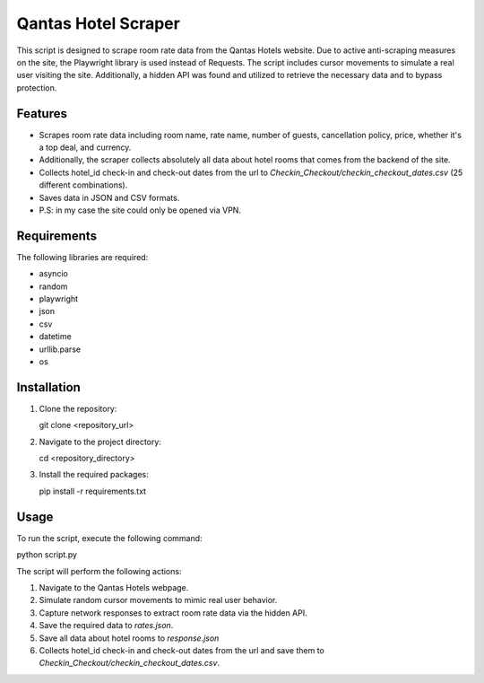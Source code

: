 Qantas Hotel Scraper
=====================

This script is designed to scrape room rate data from the Qantas Hotels website. Due to active anti-scraping measures on the site, the Playwright library is used instead of Requests. The script includes cursor movements to simulate a real user visiting the site. Additionally, a hidden API was found and utilized to retrieve the necessary data and to bypass protection.

Features
--------

- Scrapes room rate data including room name, rate name, number of guests, cancellation policy, price, whether it's a top deal, and currency.
- Additionally, the scraper collects absolutely all data about hotel rooms that comes from the backend of the site.
- Collects hotel_id check-in and check-out dates from the url to `Checkin_Checkout/checkin_checkout_dates.csv` (25 different combinations).
- Saves data in JSON and CSV formats.
- P.S: in my case the site could only be opened via VPN.

Requirements
------------

The following libraries are required:

- asyncio
- random
- playwright
- json
- csv
- datetime
- urllib.parse
- os

Installation
------------

1. Clone the repository:

   git clone <repository_url>

2. Navigate to the project directory:

   cd <repository_directory>

3. Install the required packages:

   pip install -r requirements.txt

Usage
-----

To run the script, execute the following command:

python script.py

The script will perform the following actions:

1. Navigate to the Qantas Hotels webpage.
2. Simulate random cursor movements to mimic real user behavior.
3. Capture network responses to extract room rate data via the hidden API.
4. Save the required data to `rates.json`.
5. Save all data about hotel rooms to `response.json`
6. Collects hotel_id check-in and check-out dates from the url and save them to `Checkin_Checkout/checkin_checkout_dates.csv`.



